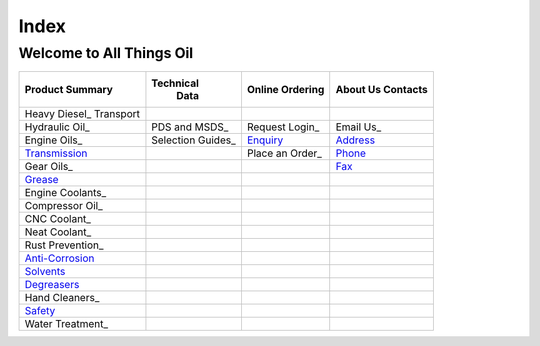 ======
Index
======

Welcome to All Things Oil
-------------------------

=======================  =================   ===============  ============
Product Summary          Technical            Online           About Us
                           Data               Ordering         Contacts
=======================  =================   ===============  ============
Heavy Diesel_ Transport
Hydraulic Oil_           PDS and MSDS_        Request Login_     Email Us_
Engine Oils_             Selection Guides_     Enquiry_	      Address_
Transmission_     	        	     Place an Order_    Phone_
Gear Oils_ 			  			      Fax_
Grease_
Engine Coolants_
Compressor Oil_

CNC Coolant_
Neat Coolant_

Rust Prevention_
Anti-Corrosion_
Solvents_
Degreasers_

Hand Cleaners_
Safety_
Water Treatment_
=======================  =================   ===============  ============

.. _`Heavy Diesel`:
.. _`Hydraulic Oil`:
.. _`Engine Oils`:
.. _Transmission:
.. _`Gear Oils`:
.. _Grease:
.. _`Engine Coolants`:
.. _`Compressor Oil`:
.. _`CNC Coolant`:
.. _`Neat Coolant`:
.. _`Rust Prevention`:
.. _Anti-Corrosion:
.. _Solvents:
.. _Degreasers:
.. _`Hand Cleaners`:
.. _Safety:
.. _`Water Treatment`:
.. _`PDS and MSDS`:
.. _`Selection Guides`:
.. _`Request Login`:
.. _Enquiry:
.. _`Place an Order`:
.. _`Email Us`:
.. _Address:
.. _Phone:
.. _Fax:
